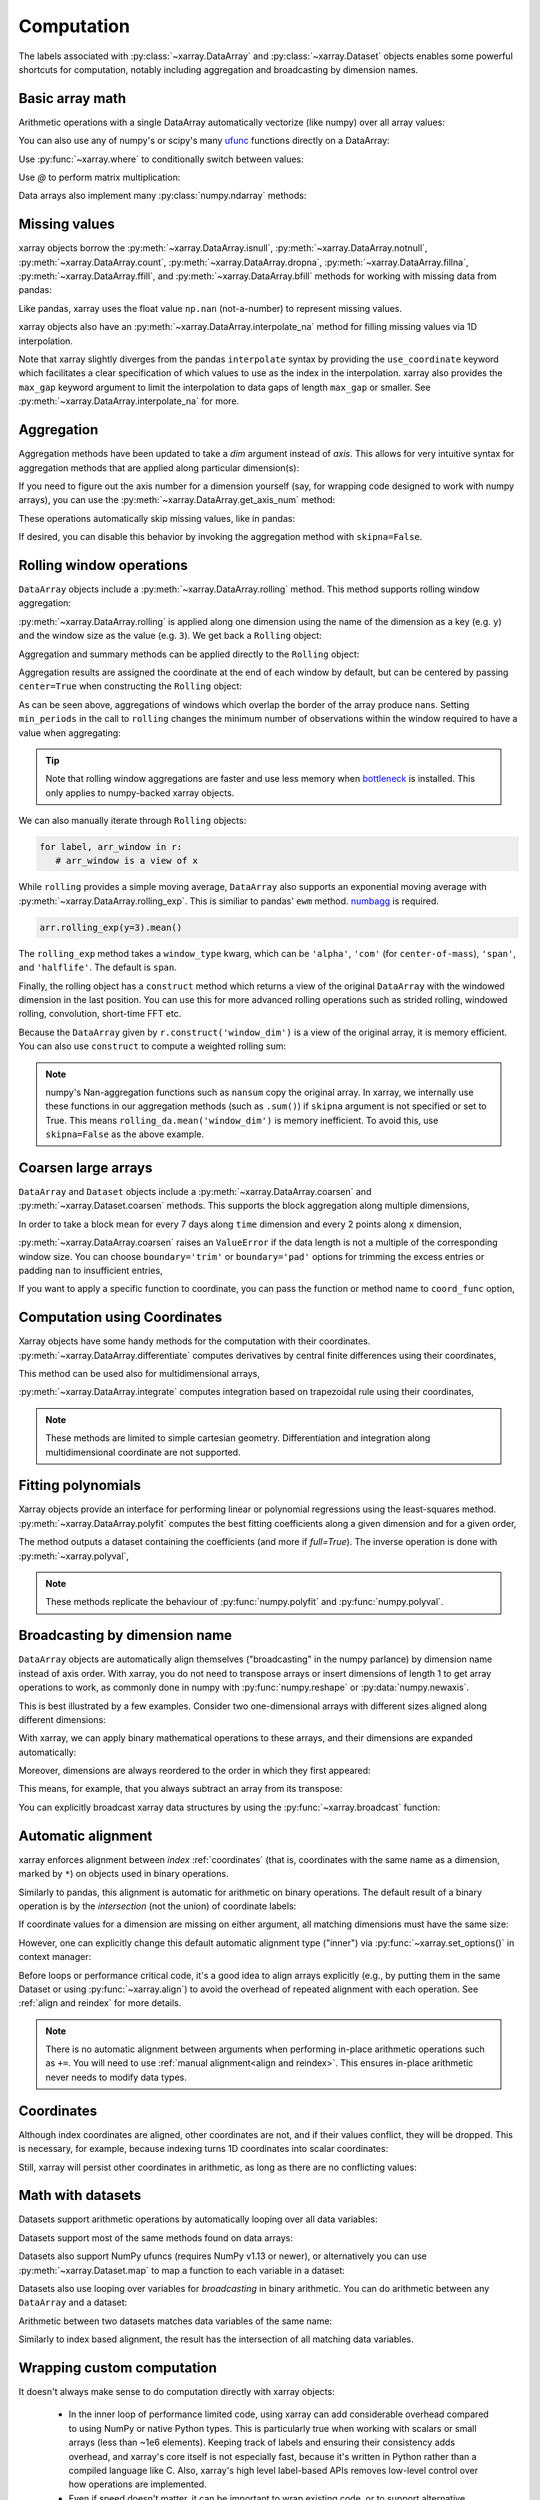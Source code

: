 .. _comput:

###########
Computation
###########

The labels associated with :py:class:`~xarray.DataArray` and
:py:class:`~xarray.Dataset` objects enables some powerful shortcuts for
computation, notably including aggregation and broadcasting by dimension
names.

Basic array math
================

Arithmetic operations with a single DataArray automatically vectorize (like
numpy) over all array values:

.. ipython:: python
   :suppress:

    import numpy as np
    import pandas as pd
    import xarray as xr
    np.random.seed(123456)

.. ipython:: python

    arr = xr.DataArray(np.random.RandomState(0).randn(2, 3),
                       [('x', ['a', 'b']), ('y', [10, 20, 30])])
    arr - 3
    abs(arr)

You can also use any of numpy's or scipy's many `ufunc`__ functions directly on
a DataArray:

__ http://docs.scipy.org/doc/numpy/reference/ufuncs.html

.. ipython:: python

    np.sin(arr)

Use :py:func:`~xarray.where` to conditionally switch between values:

.. ipython:: python

    xr.where(arr > 0, 'positive', 'negative')

Use `@` to perform matrix multiplication:

.. ipython:: python

    arr @ arr

Data arrays also implement many :py:class:`numpy.ndarray` methods:

.. ipython:: python

    arr.round(2)
    arr.T

.. _missing_values:

Missing values
==============

xarray objects borrow the :py:meth:`~xarray.DataArray.isnull`,
:py:meth:`~xarray.DataArray.notnull`, :py:meth:`~xarray.DataArray.count`,
:py:meth:`~xarray.DataArray.dropna`, :py:meth:`~xarray.DataArray.fillna`,
:py:meth:`~xarray.DataArray.ffill`, and :py:meth:`~xarray.DataArray.bfill`
methods for working with missing data from pandas:

.. ipython:: python

    x = xr.DataArray([0, 1, np.nan, np.nan, 2], dims=['x'])
    x.isnull()
    x.notnull()
    x.count()
    x.dropna(dim='x')
    x.fillna(-1)
    x.ffill('x')
    x.bfill('x')

Like pandas, xarray uses the float value ``np.nan`` (not-a-number) to represent
missing values.

xarray objects also have an :py:meth:`~xarray.DataArray.interpolate_na` method
for filling missing values via 1D interpolation.

.. ipython:: python

    x = xr.DataArray([0, 1, np.nan, np.nan, 2], dims=['x'],
                     coords={'xx': xr.Variable('x', [0, 1, 1.1, 1.9, 3])})
    x.interpolate_na(dim='x', method='linear', use_coordinate='xx')

Note that xarray slightly diverges from the pandas ``interpolate`` syntax by
providing the ``use_coordinate`` keyword which facilitates a clear specification
of which values to use as the index in the interpolation.
xarray also provides the ``max_gap`` keyword argument to limit the interpolation to
data gaps of length ``max_gap`` or smaller. See :py:meth:`~xarray.DataArray.interpolate_na`
for more.

Aggregation
===========

Aggregation methods have been updated to take a `dim` argument instead of
`axis`. This allows for very intuitive syntax for aggregation methods that are
applied along particular dimension(s):

.. ipython:: python

    arr.sum(dim='x')
    arr.std(['x', 'y'])
    arr.min()


If you need to figure out the axis number for a dimension yourself (say,
for wrapping code designed to work with numpy arrays), you can use the
:py:meth:`~xarray.DataArray.get_axis_num` method:

.. ipython:: python

    arr.get_axis_num('y')

These operations automatically skip missing values, like in pandas:

.. ipython:: python

    xr.DataArray([1, 2, np.nan, 3]).mean()

If desired, you can disable this behavior by invoking the aggregation method
with ``skipna=False``.

.. _comput.rolling:

Rolling window operations
=========================

``DataArray`` objects include a :py:meth:`~xarray.DataArray.rolling` method. This
method supports rolling window aggregation:

.. ipython:: python

    arr = xr.DataArray(np.arange(0, 7.5, 0.5).reshape(3, 5),
                       dims=('x', 'y'))
    arr

:py:meth:`~xarray.DataArray.rolling` is applied along one dimension using the
name of the dimension as a key (e.g. ``y``) and the window size as the value
(e.g. ``3``).  We get back a ``Rolling`` object:

.. ipython:: python

    arr.rolling(y=3)

Aggregation and summary methods can be applied directly to the ``Rolling``
object:

.. ipython:: python

    r = arr.rolling(y=3)
    r.reduce(np.std)
    r.mean()

Aggregation results are assigned the coordinate at the end of each window by
default, but can be centered by passing ``center=True`` when constructing the
``Rolling`` object:

.. ipython:: python

    r = arr.rolling(y=3, center=True)
    r.mean()

As can be seen above, aggregations of windows which overlap the border of the
array produce ``nan``\s.  Setting ``min_periods`` in the call to ``rolling``
changes the minimum number of observations within the window required to have
a value when aggregating:

.. ipython:: python

    r = arr.rolling(y=3, min_periods=2)
    r.mean()
    r = arr.rolling(y=3, center=True, min_periods=2)
    r.mean()

.. tip::

   Note that rolling window aggregations are faster and use less memory when bottleneck_ is installed. This only applies to numpy-backed xarray objects.

.. _bottleneck: https://github.com/pydata/bottleneck/

We can also manually iterate through ``Rolling`` objects:

.. code:: python

   for label, arr_window in r:
      # arr_window is a view of x

.. _comput.rolling_exp:

While ``rolling`` provides a simple moving average, ``DataArray`` also supports
an exponential moving average with :py:meth:`~xarray.DataArray.rolling_exp`.
This is similiar to pandas' ``ewm`` method. numbagg_ is required.

.. _numbagg: https://github.com/shoyer/numbagg

.. code:: python

    arr.rolling_exp(y=3).mean()

The ``rolling_exp`` method takes a ``window_type`` kwarg, which can be ``'alpha'``,
``'com'`` (for ``center-of-mass``), ``'span'``, and ``'halflife'``. The default is
``span``.

Finally, the rolling object has a ``construct`` method which returns a
view of the original ``DataArray`` with the windowed dimension in
the last position.
You can use this for more advanced rolling operations such as strided rolling,
windowed rolling, convolution, short-time FFT etc.

.. ipython:: python

    # rolling with 2-point stride
    rolling_da = r.construct('window_dim', stride=2)
    rolling_da
    rolling_da.mean('window_dim', skipna=False)

Because the ``DataArray`` given by ``r.construct('window_dim')`` is a view
of the original array, it is memory efficient.
You can also use ``construct`` to compute a weighted rolling sum:

.. ipython:: python

   weight = xr.DataArray([0.25, 0.5, 0.25], dims=['window'])
   arr.rolling(y=3).construct('window').dot(weight)

.. note::
  numpy's Nan-aggregation functions such as ``nansum`` copy the original array.
  In xarray, we internally use these functions in our aggregation methods
  (such as ``.sum()``) if ``skipna`` argument is not specified or set to True.
  This means ``rolling_da.mean('window_dim')`` is memory inefficient.
  To avoid this, use ``skipna=False`` as the above example.


.. _comput.coarsen:

Coarsen large arrays
====================

``DataArray`` and ``Dataset`` objects include a
:py:meth:`~xarray.DataArray.coarsen` and :py:meth:`~xarray.Dataset.coarsen`
methods. This supports the block aggregation along multiple dimensions,

.. ipython:: python

  x = np.linspace(0, 10, 300)
  t = pd.date_range('15/12/1999', periods=364)
  da = xr.DataArray(np.sin(x) * np.cos(np.linspace(0, 1, 364)[:, np.newaxis]),
                    dims=['time', 'x'], coords={'time': t, 'x': x})
  da

In order to take a block mean for every 7 days along ``time`` dimension and
every 2 points along ``x`` dimension,

.. ipython:: python

  da.coarsen(time=7, x=2).mean()

:py:meth:`~xarray.DataArray.coarsen` raises an ``ValueError`` if the data
length is not a multiple of the corresponding window size.
You can choose ``boundary='trim'`` or ``boundary='pad'`` options for trimming
the excess entries or padding ``nan`` to insufficient entries,

.. ipython:: python

  da.coarsen(time=30, x=2, boundary='trim').mean()

If you want to apply a specific function to coordinate, you can pass the
function or method name to ``coord_func`` option,

.. ipython:: python

  da.coarsen(time=7, x=2, coord_func={'time': 'min'}).mean()


.. _compute.using_coordinates:

Computation using Coordinates
=============================

Xarray objects have some handy methods for the computation with their
coordinates. :py:meth:`~xarray.DataArray.differentiate` computes derivatives by
central finite differences using their coordinates,

.. ipython:: python

    a = xr.DataArray([0, 1, 2, 3], dims=['x'], coords=[[0.1, 0.11, 0.2, 0.3]])
    a
    a.differentiate('x')

This method can be used also for multidimensional arrays,

.. ipython:: python

    a = xr.DataArray(np.arange(8).reshape(4, 2), dims=['x', 'y'],
                     coords={'x': [0.1, 0.11, 0.2, 0.3]})
    a.differentiate('x')

:py:meth:`~xarray.DataArray.integrate` computes integration based on
trapezoidal rule using their coordinates,

.. ipython:: python

    a.integrate('x')

.. note::
    These methods are limited to simple cartesian geometry. Differentiation
    and integration along multidimensional coordinate are not supported.


.. _compute.polyfit:

Fitting polynomials
===================

Xarray objects provide an interface for performing linear or polynomial regressions
using the least-squares method. :py:meth:`~xarray.DataArray.polyfit` computes the
best fitting coefficients along a given dimension and for a given order,

.. ipython:: python

    x = xr.DataArray(np.arange(10), dims=['x'], name='x')
    a = xr.DataArray(3 + 4 * x, dims=['x'], coords={'x': x})
    out = a.polyfit(dim='x', deg=1, full=True)
    out

The method outputs a dataset containing the coefficients (and more if `full=True`).
The inverse operation is done with :py:meth:`~xarray.polyval`,

.. ipython:: python

    xr.polyval(coord=x, coeffs=out.polyfit_coefficients)

.. note::
    These methods replicate the behaviour of :py:func:`numpy.polyfit` and :py:func:`numpy.polyval`.

.. _compute.broadcasting:

Broadcasting by dimension name
==============================

``DataArray`` objects are automatically align themselves ("broadcasting" in
the numpy parlance) by dimension name instead of axis order. With xarray, you
do not need to transpose arrays or insert dimensions of length 1 to get array
operations to work, as commonly done in numpy with :py:func:`numpy.reshape` or
:py:data:`numpy.newaxis`.

This is best illustrated by a few examples. Consider two one-dimensional
arrays with different sizes aligned along different dimensions:

.. ipython:: python

    a = xr.DataArray([1, 2], [('x', ['a', 'b'])])
    a
    b = xr.DataArray([-1, -2, -3], [('y', [10, 20, 30])])
    b

With xarray, we can apply binary mathematical operations to these arrays, and
their dimensions are expanded automatically:

.. ipython:: python

    a * b

Moreover, dimensions are always reordered to the order in which they first
appeared:

.. ipython:: python

    c = xr.DataArray(np.arange(6).reshape(3, 2), [b['y'], a['x']])
    c
    a + c

This means, for example, that you always subtract an array from its transpose:

.. ipython:: python

    c - c.T

You can explicitly broadcast xarray data structures by using the
:py:func:`~xarray.broadcast` function:

.. ipython:: python

    a2, b2 = xr.broadcast(a, b)
    a2
    b2

.. _math automatic alignment:

Automatic alignment
===================

xarray enforces alignment between *index* :ref:`coordinates` (that is,
coordinates with the same name as a dimension, marked by ``*``) on objects used
in binary operations.

Similarly to pandas, this alignment is automatic for arithmetic on binary
operations. The default result of a binary operation is by the *intersection*
(not the union) of coordinate labels:

.. ipython:: python

    arr = xr.DataArray(np.arange(3), [('x', range(3))])
    arr + arr[:-1]

If coordinate values for a dimension are missing on either argument, all
matching dimensions must have the same size:

.. ipython::
    :verbatim:

    In [1]: arr + xr.DataArray([1, 2], dims='x')
    ValueError: arguments without labels along dimension 'x' cannot be aligned because they have different dimension size(s) {2} than the size of the aligned dimension labels: 3


However, one can explicitly change this default automatic alignment type ("inner")
via :py:func:`~xarray.set_options()` in context manager:

.. ipython:: python

    with xr.set_options(arithmetic_join="outer"):
        arr + arr[:1]
    arr + arr[:1]

Before loops or performance critical code, it's a good idea to align arrays
explicitly (e.g., by putting them in the same Dataset or using
:py:func:`~xarray.align`) to avoid the overhead of repeated alignment with each
operation. See :ref:`align and reindex` for more details.

.. note::

    There is no automatic alignment between arguments when performing in-place
    arithmetic operations such as ``+=``. You will need to use
    :ref:`manual alignment<align and reindex>`. This ensures in-place
    arithmetic never needs to modify data types.

.. _coordinates math:

Coordinates
===========

Although index coordinates are aligned, other coordinates are not, and if their
values conflict, they will be dropped. This is necessary, for example, because
indexing turns 1D coordinates into scalar coordinates:

.. ipython:: python

    arr[0]
    arr[1]
    # notice that the scalar coordinate 'x' is silently dropped
    arr[1] - arr[0]

Still, xarray will persist other coordinates in arithmetic, as long as there
are no conflicting values:

.. ipython:: python

    # only one argument has the 'x' coordinate
    arr[0] + 1
    # both arguments have the same 'x' coordinate
    arr[0] - arr[0]

Math with datasets
==================

Datasets support arithmetic operations by automatically looping over all data
variables:

.. ipython:: python

    ds = xr.Dataset({'x_and_y': (('x', 'y'), np.random.randn(3, 5)),
                     'x_only': ('x', np.random.randn(3))},
                     coords=arr.coords)
    ds > 0

Datasets support most of the same methods found on data arrays:

.. ipython:: python

    ds.mean(dim='x')
    abs(ds)

Datasets also support NumPy ufuncs (requires NumPy v1.13 or newer), or
alternatively you can use :py:meth:`~xarray.Dataset.map` to map a function
to each variable in a dataset:

.. ipython:: python

    np.sin(ds)
    ds.map(np.sin)

Datasets also use looping over variables for *broadcasting* in binary
arithmetic. You can do arithmetic between any ``DataArray`` and a dataset:

.. ipython:: python

    ds + arr

Arithmetic between two datasets matches data variables of the same name:

.. ipython:: python

    ds2 = xr.Dataset({'x_and_y': 0, 'x_only': 100})
    ds - ds2

Similarly to index based alignment, the result has the intersection of all
matching data variables.

.. _comput.wrapping-custom:

Wrapping custom computation
===========================

It doesn't always make sense to do computation directly with xarray objects:

  - In the inner loop of performance limited code, using xarray can add
    considerable overhead compared to using NumPy or native Python types.
    This is particularly true when working with scalars or small arrays (less
    than ~1e6 elements). Keeping track of labels and ensuring their consistency
    adds overhead, and xarray's core itself is not especially fast, because it's
    written in Python rather than a compiled language like C. Also, xarray's
    high level label-based APIs removes low-level control over how operations
    are implemented.
  - Even if speed doesn't matter, it can be important to wrap existing code, or
    to support alternative interfaces that don't use xarray objects.

For these reasons, it is often well-advised to write low-level routines that
work with NumPy arrays, and to wrap these routines to work with xarray objects.
However, adding support for labels on both :py:class:`~xarray.Dataset` and
:py:class:`~xarray.DataArray` can be a bit of a chore.

To make this easier, xarray supplies the :py:func:`~xarray.apply_ufunc` helper
function, designed for wrapping functions that support broadcasting and
vectorization on unlabeled arrays in the style of a NumPy
`universal function <https://docs.scipy.org/doc/numpy-1.13.0/reference/ufuncs.html>`_ ("ufunc" for short).
``apply_ufunc`` takes care of everything needed for an idiomatic xarray wrapper,
including alignment, broadcasting, looping over ``Dataset`` variables (if
needed), and merging of coordinates. In fact, many internal xarray
functions/methods are written using ``apply_ufunc``.

Simple functions that act independently on each value should work without
any additional arguments:

.. ipython:: python

    squared_error = lambda x, y: (x - y) ** 2
    arr1 = xr.DataArray([0, 1, 2, 3], dims='x')
    xr.apply_ufunc(squared_error, arr1, 1)

For using more complex operations that consider some array values collectively,
it's important to understand the idea of "core dimensions" from NumPy's
`generalized ufuncs <http://docs.scipy.org/doc/numpy/reference/c-api.generalized-ufuncs.html>`_. Core dimensions are defined as dimensions
that should *not* be broadcast over. Usually, they correspond to the fundamental
dimensions over which an operation is defined, e.g., the summed axis in
``np.sum``. A good clue that core dimensions are needed is the presence of an
``axis`` argument on the corresponding NumPy function.

With ``apply_ufunc``, core dimensions are recognized by name, and then moved to
the last dimension of any input arguments before applying the given function.
This means that for functions that accept an ``axis`` argument, you usually need
to set ``axis=-1``. As an example, here is how we would wrap
:py:func:`numpy.linalg.norm` to calculate the vector norm:

.. code-block:: python

    def vector_norm(x, dim, ord=None):
        return xr.apply_ufunc(np.linalg.norm, x,
                              input_core_dims=[[dim]],
                              kwargs={'ord': ord, 'axis': -1})

.. ipython:: python
   :suppress:

    def vector_norm(x, dim, ord=None):
        return xr.apply_ufunc(np.linalg.norm, x,
                              input_core_dims=[[dim]],
                              kwargs={'ord': ord, 'axis': -1})

.. ipython:: python

    vector_norm(arr1, dim='x')

Because ``apply_ufunc`` follows a standard convention for ufuncs, it plays
nicely with tools for building vectorized functions, like
:py:func:`numpy.broadcast_arrays` and :py:class:`numpy.vectorize`. For high performance
needs, consider using Numba's :doc:`vectorize and guvectorize <numba:user/vectorize>`.

In addition to wrapping functions, ``apply_ufunc`` can automatically parallelize
many functions when using dask by setting ``dask='parallelized'``. See
:ref:`dask.automatic-parallelization` for details.

:py:func:`~xarray.apply_ufunc` also supports some advanced options for
controlling alignment of variables and the form of the result. See the
docstring for full details and more examples.
